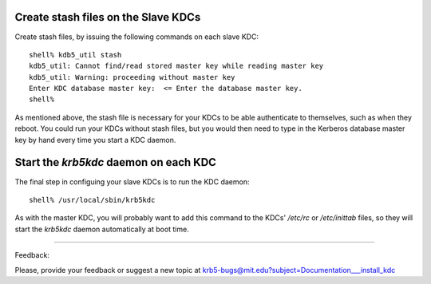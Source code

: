 Create stash files on the Slave KDCs
======================================

Create stash files, by issuing the following commands on each slave KDC::

     shell% kdb5_util stash
     kdb5_util: Cannot find/read stored master key while reading master key
     kdb5_util: Warning: proceeding without master key
     Enter KDC database master key:  <= Enter the database master key.
     shell%
     

As mentioned above, the stash file is necessary for your KDCs to be able authenticate to themselves, such as when they reboot. You could run your KDCs without stash files, but you would then need to type in the Kerberos database master key by hand every time you start a KDC daemon.

Start the *krb5kdc* daemon on each KDC
=========================================

The final step in configuing your slave KDCs is to run the KDC daemon::

     shell% /usr/local/sbin/krb5kdc
     

As with the master KDC, you will probably want to add this command to the KDCs' */etc/rc* or */etc/inittab* files, so they will start the *krb5kdc* daemon automatically at boot time. 

------------

Feedback:

Please, provide your feedback or suggest a new topic at krb5-bugs@mit.edu?subject=Documentation___install_kdc

